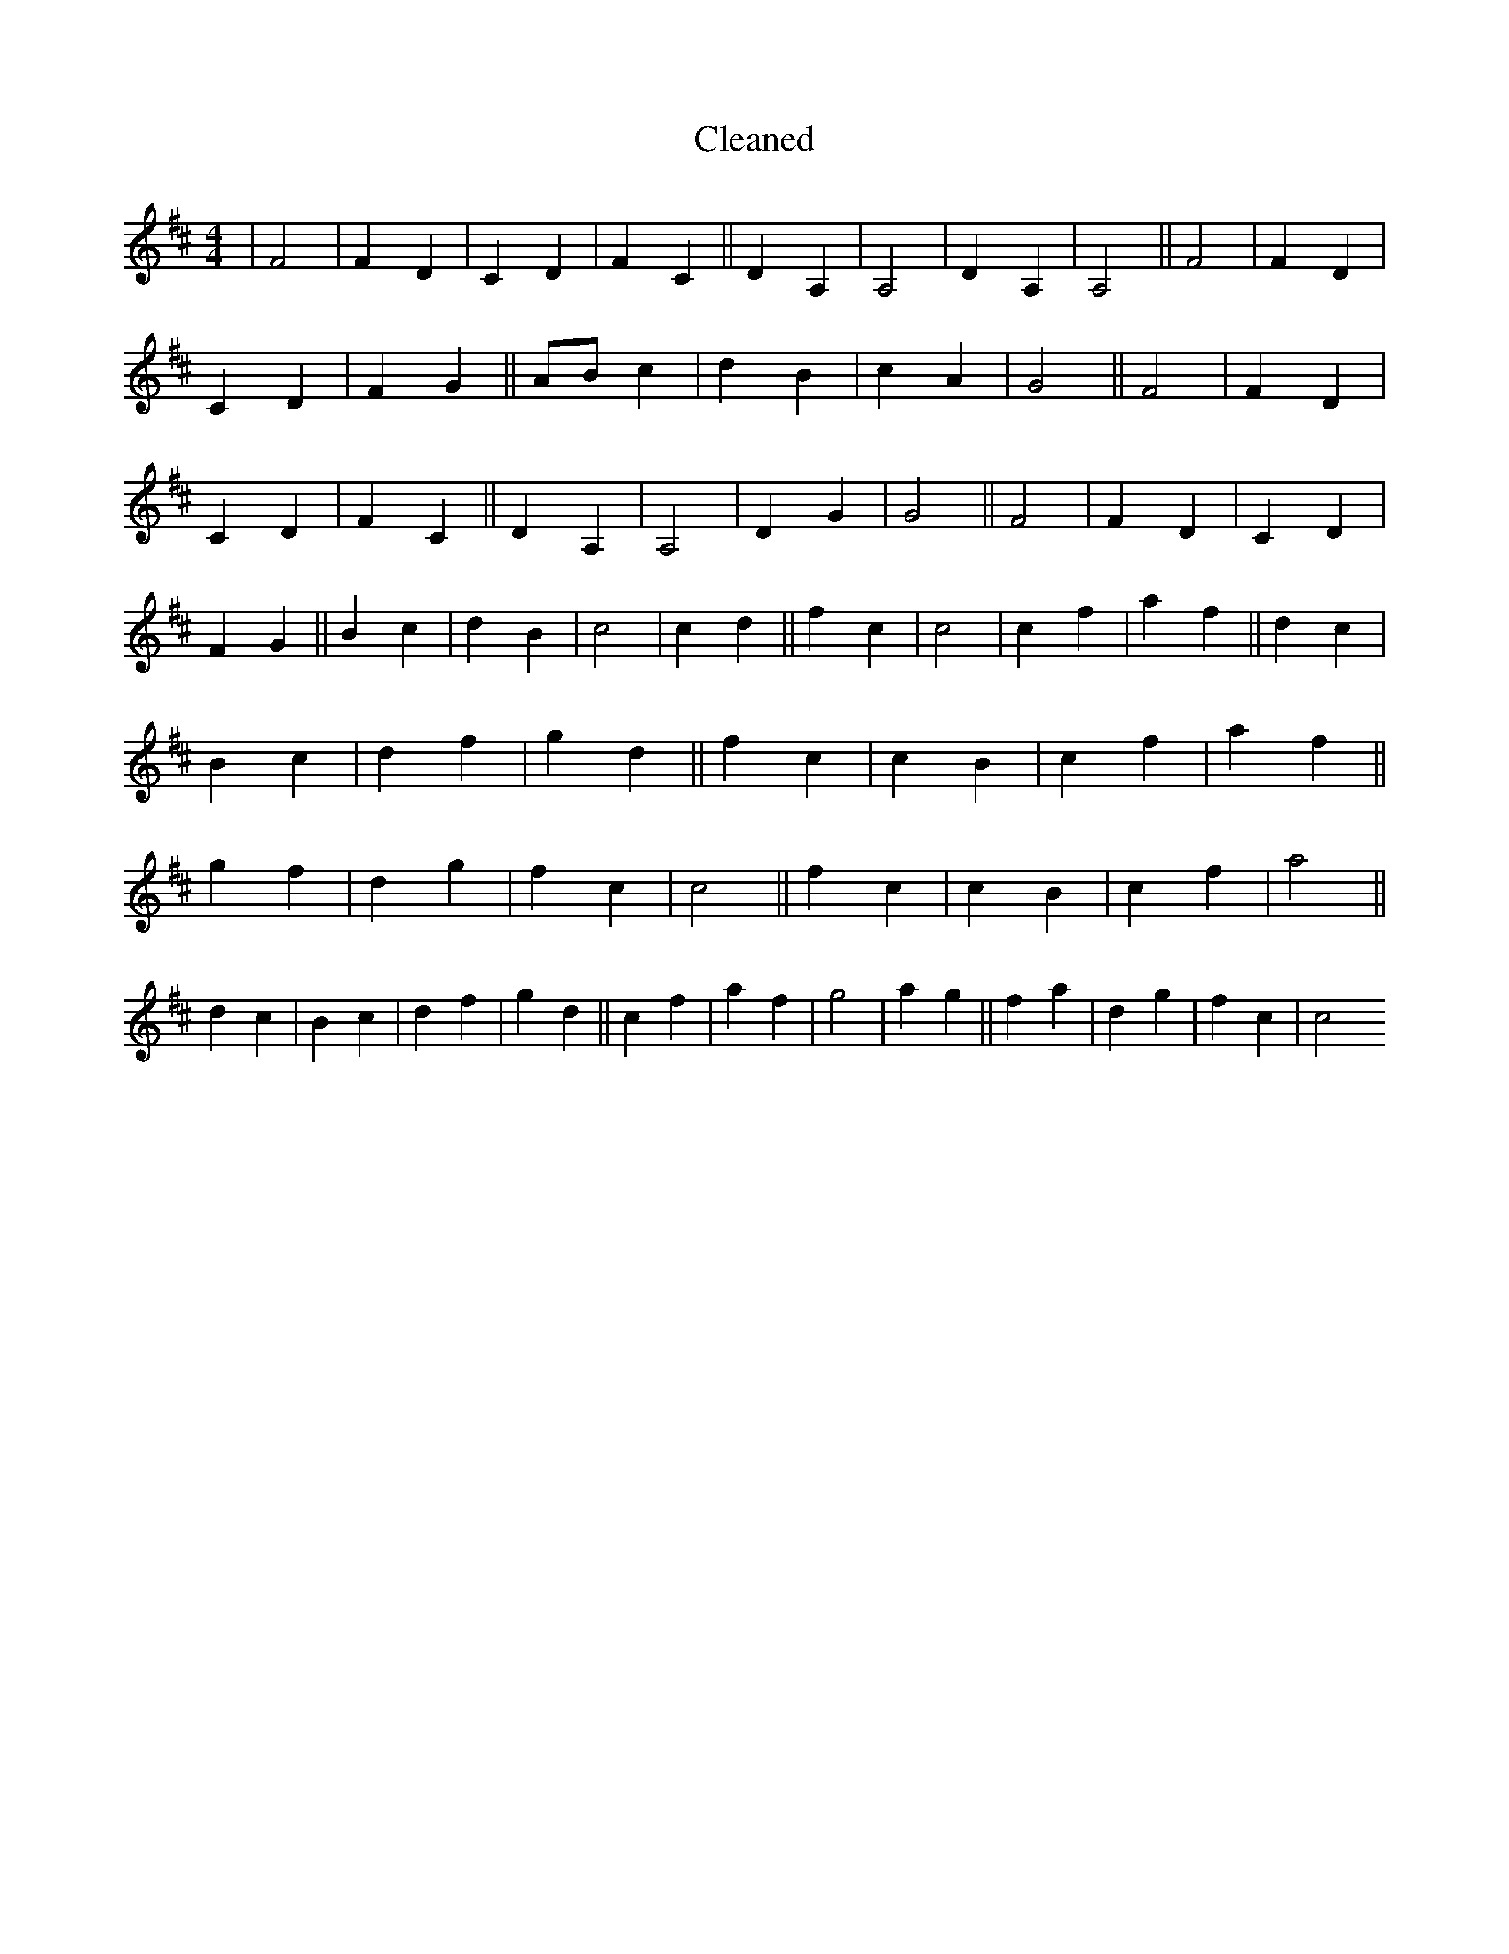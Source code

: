 X:420
T: Cleaned
M:4/4
K: DMaj
|F4|F2D2|C2D2|F2C2||D2A,2|A,4|D2A,2|A,4||F4|F2D2|C2D2|F2G2||ABc2|d2B2|c2A2|G4||F4|F2D2|C2D2|F2C2||D2A,2|A,4|D2G2|G4||F4|F2D2|C2D2|F2G2||B2c2|d2B2|c4|c2d2||f2c2|c4|c2f2|a2f2||d2c2|B2c2|d2f2|g2d2||f2c2|c2B2|c2f2|a2f2||g2f2|d2g2|f2c2|c4||f2c2|c2B2|c2f2|a4||d2c2|B2c2|d2f2|g2d2||c2f2|a2f2|g4|a2g2||f2a2|d2g2|f2c2|c4